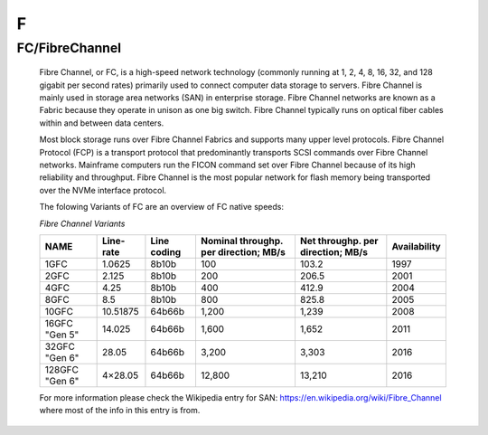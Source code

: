 F
*

.. _FC:

.. _FibreChannel:

FC/FibreChannel
===============

  Fibre Channel, or FC, is a high-speed network technology (commonly running at 1, 2, 4, 8, 16, 32, and 128 gigabit per second rates) primarily used to connect computer data storage to servers. Fibre Channel is mainly used in storage area networks (SAN) in enterprise storage. Fibre Channel networks are known as a Fabric because they operate in unison as one big switch. Fibre Channel typically runs on optical fiber cables within and between data centers.

  Most block storage runs over Fibre Channel Fabrics and supports many upper level protocols. Fibre Channel Protocol (FCP) is a transport protocol that predominantly transports SCSI commands over Fibre Channel networks. Mainframe computers run the FICON command set over Fibre Channel because of its high reliability and throughput. Fibre Channel is the most popular network for flash memory being transported over the NVMe interface protocol.

  The folowing Variants of FC are an overview of FC native speeds:

  *Fibre Channel Variants*


  +----------------+-----------+-------------+---------------------------------------+-----------------------------------+--------------+
  | NAME           | Line-rate | Line coding | Nominal throughp. per direction; MB/s | Net throughp. per direction; MB/s | Availability |
  +================+===========+=============+=======================================+===================================+==============+
  | 1GFC           | 1.0625    | 8b10b       | 100                                   | 103.2                             | 1997         |
  +----------------+-----------+-------------+---------------------------------------+-----------------------------------+--------------+
  | 2GFC           | 2.125     | 8b10b       | 200                                   | 206.5                             | 2001         |
  +----------------+-----------+-------------+---------------------------------------+-----------------------------------+--------------+
  | 4GFC           |4.25       | 8b10b       | 400                                   | 412.9                             | 2004         |
  +----------------+-----------+-------------+---------------------------------------+-----------------------------------+--------------+
  | 8GFC           | 8.5       | 8b10b       | 800                                   | 825.8                             | 2005         |
  +----------------+-----------+-------------+---------------------------------------+-----------------------------------+--------------+
  | 10GFC          | 10.51875  | 64b66b      | 1,200                                 | 1,239                             | 2008         |
  +----------------+-----------+-------------+---------------------------------------+-----------------------------------+--------------+
  | 16GFC "Gen 5"  | 14.025    | 64b66b      | 1,600                                 | 1,652                             | 2011         |
  +----------------+-----------+-------------+---------------------------------------+-----------------------------------+--------------+
  | 32GFC "Gen 6"  | 28.05     | 64b66b      | 3,200                                 | 3,303                             | 2016         |
  +----------------+-----------+-------------+---------------------------------------+-----------------------------------+--------------+
  | 128GFC "Gen 6" | 4×28.05   | 64b66b      | 12,800                                | 13,210                            | 2016         |
  +----------------+-----------+-------------+---------------------------------------+-----------------------------------+--------------+

  For more information please check the Wikipedia entry for SAN: https://en.wikipedia.org/wiki/Fibre_Channel where most of the info in this entry is from.
